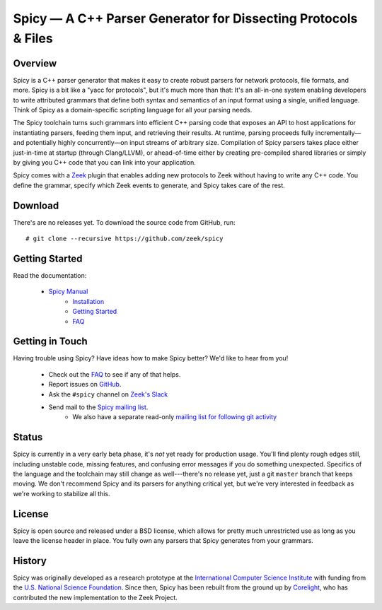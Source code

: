 Spicy — A C++ Parser Generator for Dissecting Protocols & Files
===============================================================

Overview
--------

Spicy is a C++ parser generator that makes it easy to create robust
parsers for network protocols, file formats, and more. Spicy is a bit
like a "yacc for protocols", but it's much more than that: It's an
all-in-one system enabling developers to write attributed grammars
that define both syntax and semantics of an input format using a
single, unified language. Think of Spicy as a domain-specific
scripting language for all your parsing needs.

The Spicy toolchain turns such grammars into efficient C++ parsing
code that exposes an API to host applications for instantiating
parsers, feeding them input, and retrieving their results. At runtime,
parsing proceeds fully incrementally—and potentially highly
concurrently—on input streams of arbitrary size. Compilation of Spicy
parsers takes place either just-in-time at startup (through
Clang/LLVM), or ahead-of-time either by creating pre-compiled shared
libraries or simply by giving you C++ code that you can link into your
application.

Spicy comes with a `Zeek <https://www.zeek.org>`_ plugin that enables
adding new protocols to Zeek without having to write any C++ code. You
define the grammar, specify which Zeek events to generate, and Spicy
takes care of the rest.

Download
--------

There's are no releases yet. To download the source code from GitHub,
run::

    # git clone --recursive https://github.com/zeek/spicy

Getting Started
---------------

Read the documentation:

    - `Spicy Manual <https://docs.zeek.org/projects/spicy>`_
        * `Installation <https://docs.zeek.org/projects/spicy/installation.html>`_
        * `Getting Started <https://docs.zeek.org/projects/spicy/getting-started.html>`_
        * `FAQ <https://docs.zeek.org/projects/faq.html>`_

Getting in Touch
----------------

Having trouble using Spicy? Have ideas how to make Spicy better? We'd
like to hear from you!

    - Check out the `FAQ <http://docs.zeek.org/projects/spicy>`_ to see if any of that helps.
    - Report issues on `GitHub <https://github.com/zeek/spicy/issues>`_.
    - Ask the ``#spicy`` channel on `Zeek's Slack <zeekorg.slack.com>`_
    - Send mail to the `Spicy mailing list <http://mailman.icsi.berkeley.edu/mailman/spicy>`_.
        * We also have a separate read-only `mailing list for following git
          activity <http://mailman.icsi.berkeley.edu/mailman/spicy-commits>`_

Status
------

Spicy is currently in a very early beta phase, it's *not* yet ready
for production usage. You'll find plenty rough edges still, including
unstable code, missing features, and confusing error messages if you
do something unexpected. Specifics of the language and the toolchain
may still change as well---there's no release yet, just a git
``master`` branch that keeps moving. We don't recommend Spicy and its
parsers for anything critical yet, but we're very interested in
feedback as we're working to stabilize all this.

License
-------

Spicy is open source and released under a BSD license, which allows
for pretty much unrestricted use as long as you leave the license
header in place. You fully own any parsers that Spicy generates from
your grammars.

History
-------

Spicy was originally developed as a research prototype at the
`International Computer Science Institute
<http://www.icsi.berkeley.edu/>`_ with funding from the `U.S. National
Science Foundation <https://www.nsf.gov>`_. Since then, Spicy has been
rebuilt from the ground up by `Corelight
<https://www.corelight.com>`_, who has contributed the new
implementation to the Zeek Project.
